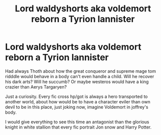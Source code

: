#+TITLE: Lord waldyshorts aka voldemort reborn a Tyrion lannister

* Lord waldyshorts aka voldemort reborn a Tyrion lannister
:PROPERTIES:
:Author: thnvz72
:Score: 0
:DateUnix: 1586019830.0
:DateShort: 2020-Apr-04
:FlairText: Prompt
:END:
Had always Thoth about how the great conqueror and supreme mage tom ridddle would behave in a body can't even handle a child. Will he recover his dark arts? Will he succumb? Or maybe westeros would have a king crazier than Aerys Targaryen?

Just a curiosity. Every fic cross hp/got is always a hero transported to another world, about how would be to have a character eviler than own devil to be in this place, just joking now, imagine Voldemort in joffrey's body.

I would give everything to see this time an antagonist than the glorious knight in white stallion that every fic portrait Jon snow and Harry Potter.

